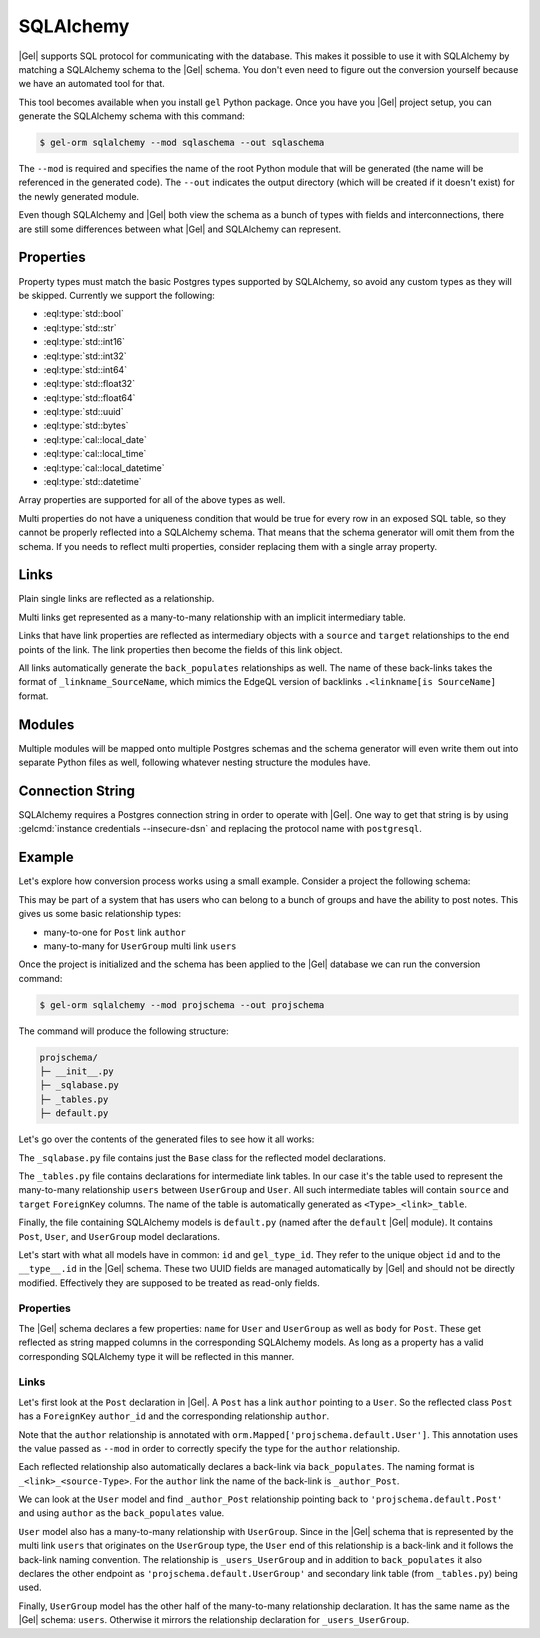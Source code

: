 .. _ref_guide_sqlalchemy:

==========
SQLAlchemy
==========

|Gel| supports SQL protocol for communicating with the database. This makes it possible to use it with SQLAlchemy by matching a SQLAlchemy schema to the |Gel| schema. You don't even need to figure out the conversion yourself because we have an automated tool for that.

This tool becomes available when you install ``gel`` Python package. Once you have you |Gel| project setup, you can generate the SQLAlchemy schema with this command:

.. code-block:: bash

  $ gel-orm sqlalchemy --mod sqlaschema --out sqlaschema

The ``--mod`` is required and specifies the name of the root Python module that will be generated (the name will be referenced in the generated code). The ``--out`` indicates the output directory (which will be created if it doesn't exist) for the newly generated module.

Even though SQLAlchemy and |Gel| both view the schema as a bunch of types with fields and interconnections, there are still some differences between what |Gel| and SQLAlchemy can represent.


Properties
==========

Property types must match the basic Postgres types supported by SQLAlchemy, so avoid any custom types as they will be skipped. Currently we support the following:

* :eql:type:`std::bool`
* :eql:type:`std::str`
* :eql:type:`std::int16`
* :eql:type:`std::int32`
* :eql:type:`std::int64`
* :eql:type:`std::float32`
* :eql:type:`std::float64`
* :eql:type:`std::uuid`
* :eql:type:`std::bytes`
* :eql:type:`cal::local_date`
* :eql:type:`cal::local_time`
* :eql:type:`cal::local_datetime`
* :eql:type:`std::datetime`

Array properties are supported for all of the above types as well.

Multi properties do not have a uniqueness condition that would be true for every row in an exposed SQL table, so they cannot be properly reflected into a SQLAlchemy schema. That means that the schema generator will omit them from the schema. If you needs to reflect multi properties, consider replacing them with a single array property.


Links
=====

Plain single links are reflected as a relationship.

Multi links get represented as a many-to-many relationship with an implicit intermediary table.

Links that have link properties are reflected as intermediary objects with a ``source`` and ``target`` relationships to the end points of the link. The link properties then become the fields of this link object.

All links automatically generate the ``back_populates`` relationships as well. The name of these back-links takes the format of ``_linkname_SourceName``, which mimics the EdgeQL version of backlinks ``.<linkname[is SourceName]`` format.


Modules
=======

Multiple modules will be mapped onto multiple Postgres schemas and the schema generator will even write them out into separate Python files as well, following whatever nesting structure the modules have.


Connection String
=================

SQLAlchemy requires a Postgres connection string in order to operate with |Gel|. One way to get that string is by using :gelcmd:`instance credentials --insecure-dsn` and replacing the protocol name with ``postgresql``.


Example
=======

Let's explore how conversion process works using a small example. Consider a project the following schema:

.. code-block:: sdl
  :caption: dbschema/default.gel

  module default {
    type UserGroup {
      required name: str;
      multi link users: User;
    }

    type User {
      required name: str;
    }

    type Post {
      required body: str;
      required link author: User;
    }
  }

This may be part of a system that has users who can belong to a bunch of groups and have the ability to post notes. This gives us some basic relationship types:

* many-to-one for ``Post`` link ``author``
* many-to-many for ``UserGroup`` multi link ``users``

Once the project is initialized and the schema has been applied to the |Gel| database we can run the conversion command:

.. code-block:: bash

  $ gel-orm sqlalchemy --mod projschema --out projschema

The command will produce the following structure:

.. code-block::

  projschema/
  ├─ __init__.py
  ├─ _sqlabase.py
  ├─ _tables.py
  ├─ default.py

Let's go over the contents of the generated files to see how it all works:

.. tabs::

    .. code-tab:: python
        :caption: _sqlabase.py

        #
        # Automatically generated from Gel schema.
        #
        # Do not edit directly as re-generating this file will overwrite any changes.
        #

        from sqlalchemy import orm as orm


        class Base(orm.DeclarativeBase):
            pass

    .. code-tab:: python
        :caption: _tables.py

        #
        # Automatically generated from Gel schema.
        #
        # Do not edit directly as re-generating this file will overwrite any changes.
        #

        import datetime
        import uuid

        from typing import List, Optional

        import sqlalchemy as sa
        from sqlalchemy import orm as orm

        from ._sqlabase import Base


        UserGroup_users_table = sa.Table(
            'UserGroup.users',
            Base.metadata,
            sa.Column("source", sa.ForeignKey("UserGroup.id")),
            sa.Column("target", sa.ForeignKey("User.id")),
            schema='default',
        )

    .. code-tab:: python
        :caption: default.py

        #
        # Automatically generated from Gel schema.
        #
        # Do not edit directly as re-generating this file will overwrite any changes.
        #

        import datetime
        import uuid

        from typing import List, Optional

        import sqlalchemy as sa
        from sqlalchemy import orm as orm

        from projschema._sqlabase import Base
        from projschema._tables import *


        class Post(Base):
            __tablename__ = 'Post'
            __mapper_args__ = {"confirm_deleted_rows": False}

            id: orm.Mapped[uuid.UUID] = orm.mapped_column(
                sa.Uuid(),
                primary_key=True,
                server_default='uuid_generate_v4()',
            )
            gel_type_id: orm.Mapped[uuid.UUID] = orm.mapped_column(
                '__type__',
                sa.Uuid(),
                server_default='PLACEHOLDER',
            )

            # Properties:
            body: orm.Mapped[str] = orm.mapped_column(
                sa.String(), nullable=False,
            )

            # Links:
            author_id: orm.Mapped[uuid.UUID] = orm.mapped_column(
                sa.Uuid(), sa.ForeignKey("User.id"), nullable=False,
            )
            author: orm.Mapped['projschema.default.User'] = orm.relationship(
                back_populates='_author_Post',
            )


        class User(Base):
            __tablename__ = 'User'
            __mapper_args__ = {"confirm_deleted_rows": False}

            id: orm.Mapped[uuid.UUID] = orm.mapped_column(
                sa.Uuid(),
                primary_key=True,
                server_default='uuid_generate_v4()',
            )
            gel_type_id: orm.Mapped[uuid.UUID] = orm.mapped_column(
                '__type__',
                sa.Uuid(),
                server_default='PLACEHOLDER',
            )

            # Properties:
            name: orm.Mapped[str] = orm.mapped_column(
                sa.String(), nullable=False,
            )

            # Back-links:
            _author_Post: orm.Mapped[List['projschema.default.Post']] = \
                orm.relationship(back_populates='author')
            _users_UserGroup: orm.Mapped[List['projschema.default.UserGroup']] = \
                orm.relationship(
                    'projschema.default.UserGroup',
                    secondary=UserGroup_users_table,
                    back_populates='users',
                )


        class UserGroup(Base):
            __tablename__ = 'UserGroup'
            __mapper_args__ = {"confirm_deleted_rows": False}

            id: orm.Mapped[uuid.UUID] = orm.mapped_column(
                sa.Uuid(),
                primary_key=True,
                server_default='uuid_generate_v4()',
            )
            gel_type_id: orm.Mapped[uuid.UUID] = orm.mapped_column(
                '__type__',
                sa.Uuid(),
                server_default='PLACEHOLDER',
            )

            # Properties:
            name: orm.Mapped[str] = orm.mapped_column(
                sa.String(), nullable=False,
            )

            # Links:
            users: orm.Mapped[List['projschema.default.User']] = orm.relationship(
                'projschema.default.User',
                secondary=UserGroup_users_table,
                back_populates='_users_UserGroup',
            )

The ``_sqlabase.py`` file contains just the ``Base`` class for the reflected model declarations.

The ``_tables.py`` file contains declarations for intermediate link tables. In our case it's the table used to represent the many-to-many relationship ``users`` between ``UserGroup`` and ``User``. All such intermediate tables will contain ``source`` and ``target`` ``ForeignKey`` columns. The name of the table is automatically generated as ``<Type>_<link>_table``.

Finally, the file containing SQLAlchemy models is ``default.py`` (named after the ``default`` |Gel| module). It contains ``Post``, ``User``, and ``UserGroup`` model declarations.

Let's start with what all models have in common: ``id`` and ``gel_type_id``. They refer to the unique object ``id`` and to the ``__type__.id`` in the |Gel| schema. These two UUID fields are managed automatically by |Gel| and should not be directly modified. Effectively they are supposed to be treated as read-only fields.

Properties
----------

The |Gel| schema declares a few properties: ``name`` for ``User`` and ``UserGroup`` as well as ``body`` for ``Post``. These get reflected as string mapped columns in the corresponding SQLAlchemy models. As long as a property has a valid corresponding SQLAlchemy type it will be reflected in this manner.

Links
-----

Let's first look at the ``Post`` declaration in |Gel|. A ``Post`` has a link ``author`` pointing to a ``User``. So the reflected class ``Post`` has a ``ForeignKey`` ``author_id`` and the corresponding relationship ``author``.

Note that the ``author`` relationship is annotated with ``orm.Mapped['projschema.default.User']``. This annotation uses the value passed as ``--mod`` in order to correctly specify the type for the ``author`` relationship.

Each reflected relationship also automatically declares a back-link via ``back_populates``. The naming format is ``_<link>_<source-Type>``. For the ``author`` link the name of the back-link is ``_author_Post``.

We can look at the ``User`` model and find ``_author_Post`` relationship pointing back to ``'projschema.default.Post'`` and using ``author`` as the ``back_populates`` value.

``User`` model also has a many-to-many relationship with ``UserGroup``. Since in the |Gel| schema that is represented by the multi link ``users`` that originates on the ``UserGroup`` type, the ``User`` end of this relationship is a back-link and it follows the back-link naming convention. The relationship is ``_users_UserGroup`` and in addition to ``back_populates`` it also declares the other endpoint as ``'projschema.default.UserGroup'`` and secondary link table (from ``_tables.py``) being used.

Finally, ``UserGroup`` model has the other half of the many-to-many relationship declaration. It has the same name as the |Gel| schema: ``users``. Otherwise it mirrors the relationship declaration for ``_users_UserGroup``.
